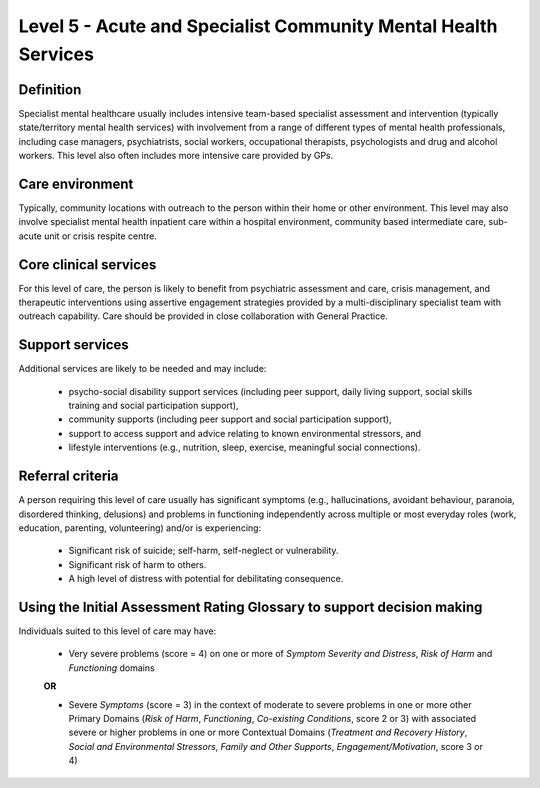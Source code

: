 Level 5 - Acute and Specialist Community Mental Health Services
================================================================

Definition
------------

Specialist mental healthcare usually includes intensive team-based specialist assessment and intervention (typically state/territory mental health services) with involvement from a range of different types of mental health professionals, including case managers, psychiatrists, social workers, occupational therapists, psychologists and drug and alcohol workers. This level also often includes more intensive care provided by GPs.

Care environment
-----------------

Typically, community locations with outreach to the person within their home or other environment. This level may also involve specialist mental health inpatient care within a hospital environment, community based intermediate care, sub-acute unit or crisis respite centre.

Core clinical services
------------------------

For this level of care, the person is likely to benefit from psychiatric assessment and care, crisis management, and therapeutic interventions using assertive engagement strategies provided by a multi-disciplinary specialist team with outreach capability. Care should be provided in close collaboration with General Practice.


Support services
------------------

Additional services are likely to be needed and may include:

   * psycho-social disability support services (including peer support, daily living support, social skills training and social participation support),

   * community supports (including peer support and social participation support),

   * support to access support and advice relating to known environmental stressors, and

   * lifestyle interventions (e.g., nutrition, sleep, exercise, meaningful social connections).

Referral criteria
-------------------

A person requiring this level of care usually has significant symptoms (e.g., hallucinations, avoidant behaviour, paranoia, disordered thinking, delusions) and problems in functioning independently across multiple or most everyday roles (work, education, parenting, volunteering) and/or is experiencing:

   * Significant risk of suicide; self-harm, self-neglect or vulnerability.

   * Significant risk of harm to others.

   * A high level of distress with potential for debilitating consequence.

Using the Initial Assessment Rating Glossary to support decision making
--------------------------------------------------------------------------

Individuals suited to this level of care may have:

   * Very severe problems (score = 4) on one or more of *Symptom Severity and Distress*, *Risk of Harm* and *Functioning* domains 

   **OR**

   * Severe *Symptoms* (score = 3) in the context of moderate to severe problems in one or more other Primary Domains (*Risk of Harm*, *Functioning*, *Co-existing Conditions*, score 2 or 3) with associated severe or higher problems in one or more Contextual Domains (*Treatment and Recovery History*, *Social and Environmental Stressors*, *Family and Other Supports*, *Engagement/Motivation*, score 3 or 4)